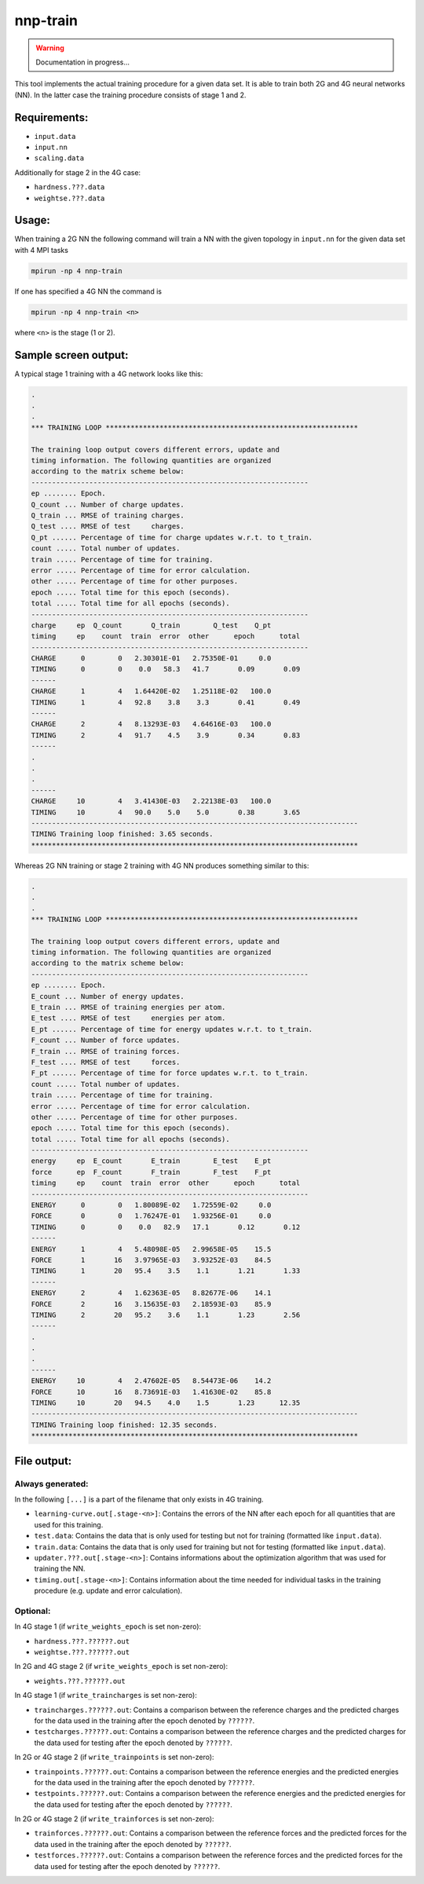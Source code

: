 .. _nnp-train:

nnp-train
=========

.. warning::

   Documentation in progress...

This tool implements the actual training procedure for a given data set. It is
able to train both 2G and 4G neural networks (NN). In the latter case the
training procedure consists of stage 1 and 2.

Requirements:
-------------
* ``input.data``
* ``input.nn``
* ``scaling.data``

Additionally for stage 2 in the 4G case:

* ``hardness.???.data``
* ``weightse.???.data``

Usage:
-----------

When training a 2G NN the following command will train a NN with the given
topology in ``input.nn`` for the given data set with 4 MPI tasks

.. code-block:: none

   mpirun -np 4 nnp-train

If one has specified a 4G NN the command is

.. code-block:: none

   mpirun -np 4 nnp-train <n>

where ``<n>`` is the stage (1 or 2).

Sample screen output:
---------------------

A typical stage 1 training with a 4G network looks like this:

.. code-block:: none

   .
   .
   .
   *** TRAINING LOOP *************************************************************

   The training loop output covers different errors, update and
   timing information. The following quantities are organized
   according to the matrix scheme below:
   -------------------------------------------------------------------
   ep ........ Epoch.
   Q_count ... Number of charge updates.
   Q_train ... RMSE of training charges.
   Q_test .... RMSE of test     charges.
   Q_pt ...... Percentage of time for charge updates w.r.t. to t_train.
   count ..... Total number of updates.
   train ..... Percentage of time for training.
   error ..... Percentage of time for error calculation.
   other ..... Percentage of time for other purposes.
   epoch ..... Total time for this epoch (seconds).
   total ..... Total time for all epochs (seconds).
   -------------------------------------------------------------------
   charge     ep  Q_count       Q_train        Q_test    Q_pt
   timing     ep    count  train  error  other      epoch      total
   -------------------------------------------------------------------
   CHARGE      0        0   2.30301E-01   2.75350E-01     0.0
   TIMING      0        0    0.0   58.3   41.7       0.09       0.09
   ------
   CHARGE      1        4   1.64420E-02   1.25118E-02   100.0
   TIMING      1        4   92.8    3.8    3.3       0.41       0.49
   ------
   CHARGE      2        4   8.13293E-03   4.64616E-03   100.0
   TIMING      2        4   91.7    4.5    3.9       0.34       0.83
   ------
   .
   .
   .
   ------
   CHARGE     10        4   3.41430E-03   2.22138E-03   100.0
   TIMING     10        4   90.0    5.0    5.0       0.38       3.65
   -------------------------------------------------------------------------------
   TIMING Training loop finished: 3.65 seconds.
   *******************************************************************************

Whereas 2G NN training or stage 2 training with 4G NN produces something similar
to this:

.. code-block:: none

   .
   .
   .
   *** TRAINING LOOP *************************************************************
   
   The training loop output covers different errors, update and
   timing information. The following quantities are organized
   according to the matrix scheme below:
   -------------------------------------------------------------------
   ep ........ Epoch.
   E_count ... Number of energy updates.
   E_train ... RMSE of training energies per atom.
   E_test .... RMSE of test     energies per atom.
   E_pt ...... Percentage of time for energy updates w.r.t. to t_train.
   F_count ... Number of force updates.
   F_train ... RMSE of training forces.
   F_test .... RMSE of test     forces.
   F_pt ...... Percentage of time for force updates w.r.t. to t_train.
   count ..... Total number of updates.
   train ..... Percentage of time for training.
   error ..... Percentage of time for error calculation.
   other ..... Percentage of time for other purposes.
   epoch ..... Total time for this epoch (seconds).
   total ..... Total time for all epochs (seconds).
   -------------------------------------------------------------------
   energy     ep  E_count       E_train        E_test    E_pt
   force      ep  F_count       F_train        F_test    F_pt
   timing     ep    count  train  error  other      epoch      total
   -------------------------------------------------------------------
   ENERGY      0        0   1.80089E-02   1.72559E-02     0.0
   FORCE       0        0   1.76247E-01   1.93256E-01     0.0
   TIMING      0        0    0.0   82.9   17.1       0.12       0.12
   ------
   ENERGY      1        4   5.48098E-05   2.99658E-05    15.5
   FORCE       1       16   3.97965E-03   3.93252E-03    84.5
   TIMING      1       20   95.4    3.5    1.1       1.21       1.33
   ------
   ENERGY      2        4   1.62363E-05   8.82677E-06    14.1
   FORCE       2       16   3.15635E-03   2.18593E-03    85.9
   TIMING      2       20   95.2    3.6    1.1       1.23       2.56
   ------
   .
   .
   .
   ------
   ENERGY     10        4   2.47602E-05   8.54473E-06    14.2
   FORCE      10       16   8.73691E-03   1.41630E-02    85.8
   TIMING     10       20   94.5    4.0    1.5       1.23      12.35
   -------------------------------------------------------------------------------
   TIMING Training loop finished: 12.35 seconds.
   *******************************************************************************

File output:
------------

Always generated:
^^^^^^^^^^^^^^^^^

In the following ``[...]`` is a part of the filename that only exists in 4G training.

* ``learning-curve.out[.stage-<n>]``: Contains the errors of the NN after each
  epoch for all quantities that are used for this training.

* ``test.data``: Contains the data that is only used for testing but not for
  training (formatted like ``input.data``).

* ``train.data``: Contains the data that is only used for training but not for
  testing (formatted like ``input.data``).

* ``updater.???.out[.stage-<n>]``: Contains informations about the optimization
  algorithm that was used for training the NN.

* ``timing.out[.stage-<n>]``: Contains information about the time needed for
  individual tasks in the training procedure (e.g. update and error
  calculation).

Optional:
^^^^^^^^^

In 4G stage 1 (if ``write_weights_epoch`` is set non-zero):

* ``hardness.???.??????.out``
* ``weightse.???.??????.out``

In 2G and 4G stage 2 (if ``write_weights_epoch`` is set non-zero):

* ``weights.???.??????.out``

In 4G stage 1 (if ``write_traincharges`` is set non-zero):

* ``traincharges.??????.out``: Contains a comparison between the reference charges
  and the predicted charges for the data used in the training after the epoch
  denoted by ``??????``.

* ``testcharges.??????.out``: Contains a comparison between the reference charges
  and the predicted charges for the data used for testing after the epoch
  denoted by ``??????``.


In 2G or 4G stage 2 (if ``write_trainpoints`` is set non-zero):

* ``trainpoints.??????.out``: Contains a comparison between the reference energies
  and the predicted energies for the data used in the training after the epoch
  denoted by ``??????``.

* ``testpoints.??????.out``: Contains a comparison between the reference
  energies and the predicted energies for the data used for testing after the epoch
  denoted by ``??????``.

In 2G or 4G stage 2 (if ``write_trainforces`` is set non-zero):

* ``trainforces.??????.out``: Contains a comparison between the reference forces
  and the predicted forces for the data used in the training after the epoch
  denoted by ``??????``.

* ``testforces.??????.out``: Contains a comparison between the reference
  forces and the predicted forces for the data used for testing after the epoch
  denoted by ``??????``.


